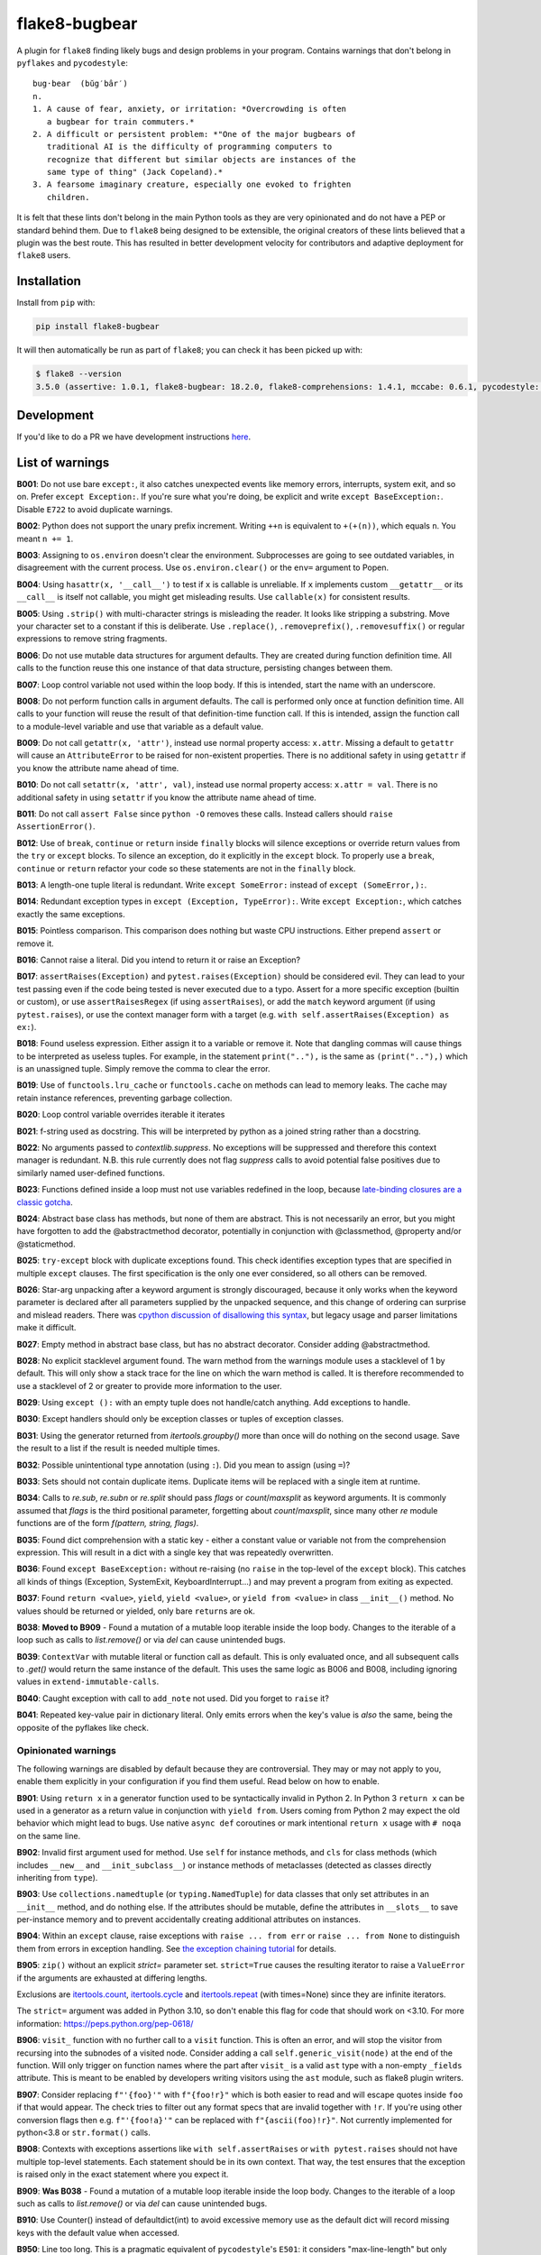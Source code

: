 ==============
flake8-bugbear
==============

.. image:: https://github.com/PyCQA/flake8-bugbear/actions/workflows/ci.yml/badge.svg
   :target: https://github.com/PyCQA/flake8-bugbear/actions/workflows/ci.yml

.. image:: https://img.shields.io/badge/code%20style-black-000000.svg
    :target: https://github.com/psf/black

.. image:: https://results.pre-commit.ci/badge/github/PyCQA/flake8-bugbear/main.svg
   :target: https://results.pre-commit.ci/latest/github/PyCQA/flake8-bugbear/main
   :alt: pre-commit.ci status

A plugin for ``flake8`` finding likely bugs and design problems in your
program.  Contains warnings that don't belong in ``pyflakes`` and
``pycodestyle``::

    bug·bear  (bŭg′bâr′)
    n.
    1. A cause of fear, anxiety, or irritation: *Overcrowding is often
       a bugbear for train commuters.*
    2. A difficult or persistent problem: *"One of the major bugbears of
       traditional AI is the difficulty of programming computers to
       recognize that different but similar objects are instances of the
       same type of thing" (Jack Copeland).*
    3. A fearsome imaginary creature, especially one evoked to frighten
       children.

It is felt that these lints don't belong in the main Python tools as they
are very opinionated and do not have a PEP or standard behind them. Due to
``flake8`` being designed to be extensible, the original creators of these lints
believed that a plugin was the best route. This has resulted in better development
velocity for contributors and adaptive deployment for ``flake8`` users.

Installation
------------

Install from ``pip`` with:

.. code-block:: sh

     pip install flake8-bugbear

It will then automatically be run as part of ``flake8``; you can check it has
been picked up with:

.. code-block:: sh

    $ flake8 --version
    3.5.0 (assertive: 1.0.1, flake8-bugbear: 18.2.0, flake8-comprehensions: 1.4.1, mccabe: 0.6.1, pycodestyle: 2.3.1, pyflakes: 1.6.0) CPython 3.7.0 on Darwin

Development
-----------

If you'd like to do a PR we have development instructions `here <https://github.com/PyCQA/flake8-bugbear/blob/master/DEVELOPMENT.md>`_.

List of warnings
----------------

**B001**: Do not use bare ``except:``, it also catches unexpected events
like memory errors, interrupts, system exit, and so on.  Prefer ``except
Exception:``.  If you're sure what you're doing, be explicit and write
``except BaseException:``.  Disable ``E722`` to avoid duplicate warnings.

**B002**: Python does not support the unary prefix increment. Writing
``++n`` is equivalent to ``+(+(n))``, which equals ``n``. You meant ``n
+= 1``.

**B003**: Assigning to ``os.environ`` doesn't clear the
environment.  Subprocesses are going to see outdated
variables, in disagreement with the current process.  Use
``os.environ.clear()`` or the ``env=``  argument to Popen.

**B004**: Using ``hasattr(x, '__call__')`` to test if ``x`` is callable
is unreliable.  If ``x`` implements custom ``__getattr__`` or its
``__call__`` is itself not callable, you might get misleading
results.  Use ``callable(x)`` for consistent results.

**B005**: Using ``.strip()`` with multi-character strings is misleading
the reader. It looks like stripping a substring. Move your
character set to a constant if this is deliberate. Use
``.replace()``, ``.removeprefix()``, ``.removesuffix()`` or regular
expressions to remove string fragments.

**B006**: Do not use mutable data structures for argument defaults.  They
are created during function definition time. All calls to the function
reuse this one instance of that data structure, persisting changes
between them.

**B007**: Loop control variable not used within the loop body.  If this is
intended, start the name with an underscore.

**B008**: Do not perform function calls in argument defaults.  The call is
performed only once at function definition time. All calls to your
function will reuse the result of that definition-time function call.  If
this is intended, assign the function call to a module-level variable and
use that variable as a default value.

**B009**: Do not call ``getattr(x, 'attr')``, instead use normal
property access: ``x.attr``. Missing a default to ``getattr`` will cause
an ``AttributeError`` to be raised for non-existent properties. There is
no additional safety in using ``getattr`` if you know the attribute name
ahead of time.

**B010**: Do not call ``setattr(x, 'attr', val)``, instead use normal
property access: ``x.attr = val``. There is no additional safety in
using ``setattr`` if you know the attribute name ahead of time.

**B011**: Do not call ``assert False`` since ``python -O`` removes these calls.
Instead callers should ``raise AssertionError()``.

**B012**: Use of ``break``, ``continue`` or ``return`` inside ``finally`` blocks will
silence exceptions or override return values from the ``try`` or ``except`` blocks.
To silence an exception, do it explicitly in the ``except`` block. To properly use
a ``break``, ``continue`` or ``return`` refactor your code so these statements are not
in the ``finally`` block.

**B013**: A length-one tuple literal is redundant.  Write ``except SomeError:``
instead of ``except (SomeError,):``.

**B014**: Redundant exception types in ``except (Exception, TypeError):``.
Write ``except Exception:``, which catches exactly the same exceptions.

**B015**: Pointless comparison. This comparison does nothing but
waste CPU instructions. Either prepend ``assert`` or remove it.

**B016**: Cannot raise a literal. Did you intend to return it or raise
an Exception?

**B017**: ``assertRaises(Exception)`` and ``pytest.raises(Exception)`` should
be considered evil. They can lead to your test passing even if the
code being tested is never executed due to a typo. Assert for a more
specific exception (builtin or custom), or use ``assertRaisesRegex``
(if using ``assertRaises``), or add the ``match`` keyword argument (if
using ``pytest.raises``), or use the context manager form with a target
(e.g. ``with self.assertRaises(Exception) as ex:``).

**B018**: Found useless expression. Either assign it to a variable or remove it.
Note that dangling commas will cause things to be interpreted as useless tuples.
For example, in the statement ``print(".."),`` is the same as ``(print(".."),)``
which is an unassigned tuple. Simply remove the comma to clear the error.

**B019**: Use of ``functools.lru_cache`` or ``functools.cache`` on methods
can lead to memory leaks. The cache may retain instance references, preventing
garbage collection.

**B020**: Loop control variable overrides iterable it iterates

**B021**: f-string used as docstring. This will be interpreted by python
as a joined string rather than a docstring.

**B022**: No arguments passed to `contextlib.suppress`.
No exceptions will be suppressed and therefore this context manager is redundant.
N.B. this rule currently does not flag `suppress` calls to avoid potential false
positives due to similarly named user-defined functions.

**B023**: Functions defined inside a loop must not use variables redefined in
the loop, because `late-binding closures are a classic gotcha
<https://docs.python-guide.org/writing/gotchas/#late-binding-closures>`__.

**B024**: Abstract base class has methods, but none of them are abstract. This
is not necessarily an error, but you might have forgotten to add the @abstractmethod
decorator, potentially in conjunction with @classmethod, @property and/or @staticmethod.

**B025**: ``try-except`` block with duplicate exceptions found.
This check identifies exception types that are specified in multiple ``except``
clauses. The first specification is the only one ever considered, so all others can be removed.

**B026**: Star-arg unpacking after a keyword argument is strongly discouraged, because
it only works when the keyword parameter is declared after all parameters supplied by
the unpacked sequence, and this change of ordering can surprise and mislead readers.
There was `cpython discussion of disallowing this syntax
<https://github.com/python/cpython/issues/82741>`_, but legacy usage and parser
limitations make it difficult.

**B027**: Empty method in abstract base class, but has no abstract decorator. Consider adding @abstractmethod.

**B028**: No explicit stacklevel argument found. The warn method from the warnings module uses a
stacklevel of 1 by default. This will only show a stack trace for the line on which the warn method is called.
It is therefore recommended to use a stacklevel of 2 or greater to provide more information to the user.

**B029**: Using ``except ():`` with an empty tuple does not handle/catch anything. Add exceptions to handle.

**B030**: Except handlers should only be exception classes or tuples of exception classes.

**B031**: Using the generator returned from `itertools.groupby()` more than once will do nothing on the
second usage. Save the result to a list if the result is needed multiple times.

**B032**: Possible unintentional type annotation (using ``:``). Did you mean to assign (using ``=``)?

**B033**: Sets should not contain duplicate items. Duplicate items will be replaced with a single item at runtime.

**B034**: Calls to `re.sub`, `re.subn` or `re.split` should pass `flags` or `count`/`maxsplit` as keyword arguments. It is commonly assumed that `flags` is the third positional parameter, forgetting about `count`/`maxsplit`, since many other `re` module functions are of the form `f(pattern, string, flags)`.

**B035**: Found dict comprehension with a static key - either a constant value or variable not from the comprehension expression. This will result in a dict with a single key that was repeatedly overwritten.

**B036**: Found ``except BaseException:`` without re-raising (no ``raise`` in the top-level of the ``except`` block). This catches all kinds of things (Exception, SystemExit, KeyboardInterrupt...) and may prevent a program from exiting as expected.

**B037**: Found ``return <value>``, ``yield``, ``yield <value>``, or ``yield from <value>`` in class ``__init__()`` method. No values should be returned or yielded, only bare ``return``\s are ok.

**B038**: **Moved to B909** - Found a mutation of a mutable loop iterable inside the loop body. Changes to the iterable of a loop such as calls to `list.remove()` or via `del` can cause unintended bugs.

**B039**: ``ContextVar`` with mutable literal or function call as default. This is only evaluated once, and all subsequent calls to `.get()` would return the same instance of the default. This uses the same logic as B006 and B008, including ignoring values in ``extend-immutable-calls``.

**B040**: Caught exception with call to ``add_note`` not used. Did you forget to ``raise`` it?

**B041**: Repeated key-value pair in dictionary literal. Only emits errors when the key's value is *also* the same, being the opposite of the pyflakes like check.

Opinionated warnings
~~~~~~~~~~~~~~~~~~~~

The following warnings are disabled by default because they are
controversial.  They may or may not apply to you, enable them explicitly
in your configuration if you find them useful.  Read below on how to
enable.

**B901**: Using ``return x`` in a generator function used to be
syntactically invalid in Python 2. In Python 3 ``return x`` can be used
in a generator as a return value in conjunction with ``yield from``.
Users coming from Python 2 may expect the old behavior which might lead
to bugs.  Use native ``async def`` coroutines or mark intentional
``return x`` usage with ``# noqa`` on the same line.

**B902**: Invalid first argument used for method. Use ``self`` for
instance methods, and ``cls`` for class methods (which includes ``__new__``
and ``__init_subclass__``) or instance methods of metaclasses (detected as
classes directly inheriting from ``type``).

**B903**: Use ``collections.namedtuple`` (or ``typing.NamedTuple``) for
data classes that only set attributes in an ``__init__`` method, and do
nothing else. If the attributes should be mutable, define the attributes
in ``__slots__`` to save per-instance memory and to prevent accidentally
creating additional attributes on instances.

**B904**: Within an ``except`` clause, raise exceptions with ``raise ... from err``
or ``raise ... from None`` to distinguish them from errors in exception handling.
See `the exception chaining tutorial <https://docs.python.org/3/tutorial/errors.html#exception-chaining>`_
for details.

**B905**: ``zip()`` without an explicit `strict=` parameter set. ``strict=True`` causes the resulting iterator
to raise a ``ValueError`` if the arguments are exhausted at differing lengths.

Exclusions are `itertools.count <https://docs.python.org/3/library/itertools.html#itertools.count>`_, `itertools.cycle <https://docs.python.org/3/library/itertools.html#itertools.cycle>`_ and `itertools.repeat <https://docs.python.org/3/library/itertools.html#itertools.repeat>`_ (with times=None) since they are infinite iterators.

The ``strict=`` argument was added in Python 3.10, so don't enable this flag for code that should work on <3.10.
For more information: https://peps.python.org/pep-0618/

**B906**: ``visit_`` function with no further call to a ``visit`` function. This is often an error, and will stop the visitor from recursing into the subnodes of a visited node. Consider adding a call ``self.generic_visit(node)`` at the end of the function.
Will only trigger on function names where the part after ``visit_`` is a valid ``ast`` type with a non-empty ``_fields`` attribute.
This is meant to be enabled by developers writing visitors using the ``ast`` module, such as flake8 plugin writers.

**B907**: Consider replacing ``f"'{foo}'"`` with ``f"{foo!r}"`` which is both easier to read and will escape quotes inside ``foo`` if that would appear. The check tries to filter out any format specs that are invalid together with ``!r``. If you're using other conversion flags then e.g. ``f"'{foo!a}'"`` can be replaced with ``f"{ascii(foo)!r}"``. Not currently implemented for python<3.8 or ``str.format()`` calls.

**B908**: Contexts with exceptions assertions like ``with self.assertRaises`` or ``with pytest.raises`` should not have multiple top-level statements. Each statement should be in its own context. That way, the test ensures that the exception is raised only in the exact statement where you expect it.

**B909**: **Was B038** - Found a mutation of a mutable loop iterable inside the loop body. Changes to the iterable of a loop such as calls to `list.remove()` or via `del` can cause unintended bugs.

**B910**: Use Counter() instead of defaultdict(int) to avoid excessive memory use as the default dict will record missing keys with the default value when accessed.

**B950**: Line too long. This is a pragmatic equivalent of
``pycodestyle``'s ``E501``: it considers "max-line-length" but only triggers
when the value has been exceeded by **more than 10%**. ``noqa`` and ``type: ignore`` comments are ignored. You will no
longer be forced to reformat code due to the closing parenthesis being
one character too far to satisfy the linter. At the same time, if you do
significantly violate the line length, you will receive a message that
states what the actual limit is. This is inspired by Raymond Hettinger's
`"Beyond PEP 8" talk <https://www.youtube.com/watch?v=wf-BqAjZb8M>`_ and
highway patrol not stopping you if you drive < 5mph too fast. Disable
``E501`` to avoid duplicate warnings. Like ``E501``, this error ignores long shebangs
on the first line and urls or paths that are on their own line::

  #! long shebang ignored

  # https://some-super-long-domain-name.com/with/some/very/long/paths
  url = (
      "https://some-super-long-domain-name.com/with/some/very/long/paths"
  )


How to enable opinionated warnings
~~~~~~~~~~~~~~~~~~~~~~~~~~~~~~~~~~

To enable Bugbear's opinionated checks (``B9xx``), specify an ``--extend-select``
command-line option or ``extend-select=`` option in your config file
(requires ``flake8 >=4.0``)::

  [flake8]
  max-line-length = 80
  max-complexity = 12
  ...
  extend-ignore = E501
  extend-select = B950

Some of Bugbear's checks require other ``flake8`` checks disabled - e.g. ``E501`` must
be disabled when enabling ``B950``.

If you'd like all optional warnings to be enabled for you (future proof your config!),
say ``B9`` instead of ``B950``. You will need ``flake8 >=3.2`` for this feature.

For ``flake8 <=4.0``, you will need to use the ``--select`` command-line option or
``select=`` option in your config file. For ``flake8 >=3.0``, this option is a whitelist
(checks not listed are implicitly disabled), so you have to explicitly specify all
checks you want enabled (e.g. ``select = C,E,F,W,B,B950``).

The ``--extend-ignore`` command-line option and ``extend-ignore=`` config file option
require ``flake8 >=3.6``. For older ``flake8`` versions, the ``--ignore`` and
``ignore=`` options can be used. Using ``ignore`` will override all codes that are
disabled by default from all installed linters, so you will need to specify these codes
in your configuration to silence them. I think this behavior is surprising so Bugbear's
opinionated warnings require explicit selection.

**Note:** Bugbear's enforcement of explicit opinionated warning selection is deprecated
and will be removed in a future release. It is recommended to use ``extend-ignore`` and
``extend-select`` in your ``flake8`` configuration to avoid implicitly altering selected
and/or ignored codes.

Configuration
-------------

The plugin currently has the following settings:

``extend-immutable-calls``: Specify a list of additional immutable calls.
This could be useful, when using other libraries that provide more immutable calls,
beside those already handled by ``flake8-bugbear``. Calls to these method will no longer
raise a ``B008`` or ``B039`` warning.

``classmethod-decorators``: Specify a list of decorators to additionally mark a method as a ``classmethod`` as used by B902. The default only checks for ``classmethod``. When an ``@obj.name`` decorator is specified it will match against either ``name`` or ``obj.name``.
This functions similarly to how `pep8-naming <https://github.com/PyCQA/pep8-naming>` handles it, but with different defaults, and they don't support specifying attributes such that a decorator will never match against a specified value ``obj.name`` even if decorated with ``@obj.name``.

For example::

  [flake8]
  max-line-length = 80
  max-complexity = 12
  ...
  extend-immutable-calls = pathlib.Path, Path
  classmethod-decorators = myclassmethod, mylibrary.otherclassmethod

Tests / Lints
---------------

Just run::

    coverage run tests/test_bugbear.py


For linting::

    pre-commit run -a


License
-------

MIT


Change Log
----------


24.10.31
~~~~~~~~

* B041: New dictionary same key AND value check (#496)
* B037: Fix typo in error message
* B024: No longer treats assigned class variables as abstract (#471)
* Bump required attrs version to 22.2.0

24.8.19
~~~~~~~

* B910: implement to suggest using Counter() instead of defaultdict(int) (#489)
* B901: Do not trigger with explicit Generator return type (#481)
* B008: add some comments, rename b008_extend_immutable_calls (#476)
* B040: exception with note added not reraised or used (#477)
* B039, Add ``ContextVar`` with mutable literal or function call as default
* B040: Add Exception with added note not reraised. (#474)
* Run tests in Python 3.13
* Type annotated code (#481 + #483)
* Replace hash with unsafe_hash (#486)

24.4.26
~~~~~~~

* B909: Fix false positive affecting containers of mutables (#469)

24.4.21
~~~~~~~

* B950: Add pragma comment to line length ignores (#463)
* B909: Add more cases to detect + more container mutating functions (#460)

24.2.6
~~~~~~

* B902: Remove decorators named validator and root_validator from B902 checks (#459)
* B038: Change B038 to B909 and make it optional (#456)

24.1.17
~~~~~~~

* B038: Restrict rule to mutation functions only (#453)

24.1.16
~~~~~~~

* B036: Fix crash on ``raise`` statements raising something other than
  a bare name (#450)

24.1.15
~~~~~~~

* B038: Add check for mutations of loop iterator (#446)
* B037: Add check for yielding or returning values in __init__() (#442)
* B017: make B017 also apply to BaseException (#439)
* B036: Add check for except BaseException without re-raising (#438)

23.12.2
~~~~~~~

* B018: to detect useless-statements at all levels (#434)
* B018: Add classname to b018 useless-expression output (#433)
* B018: Include tuples in b018 useless-statement check (#432)

23.11.28
~~~~~~~~

* B035: Fix false positive when named expressions are used (#430)

23.11.26
~~~~~~~~

* B035: add check for static keys in dict-comprehension (#426)
* B902: Add exceptions for standard library metaclasses (#415)
* B017: Modify to no longer have a false negative when raises() is imported
  directly from pytest (#424)
* B026: Fix bug where the check was not triggered for calls where the caller
  is an attribute (#420)

23.9.16
~~~~~~~

* add --classmethod-decorators (#405)
* fix name collision for node_stack on python 3.12 (#406)
* Use pypa/build to build the package (#404)

23.7.10
~~~~~~~

* Add B034: re.sub/subn/split must pass flags/count/maxsplit as keyword arguments.
* Fix a crash and several test failures on Python 3.12, all relating to the B907
  check.
* Declare support for Python 3.12.

23.6.5
~~~~~~

* Include tox.ini in MANIFEST.in for sdist. (#389)
* Improve B033 (duplicate set items) (#385)

23.5.9
~~~~~~

* Add B033: Detect duplicate items in sets
* Add B908: Detect assertRauses like contexts only has top level statements that could throw
* Add B028: Allow stacklevel to be explicitly assigned as a positional argument
* Remove more < 3.8 checks / assertions

23.3.23
~~~~~~~~~~

* flake8-bugbear is now >= 3.8.1 project like flake8>=6.0.0
  * This has allowed some more modern AST usage cleanup and less CI running etc.
* B030: Fix crash on certain unusual except handlers (e.g. ``except a[0].b:``)
* Add B033: Check for duplicate items in sets.

23.3.12
~~~~~~~~

* B950: now ignores 'noqa' and 'type: ignore' comments.
* B005: Do not flag when using the ``strip()`` method on an imported module.
* B030: Allow calls and starred expressions in except handlers.

23.2.13
~~~~~~~~

* B906: Add ``visit_Bytes``, ``visit_Num`` and ``visit_Str`` to the list of ``visit_*``
  functions that are ignored by the B906 check. The ``ast.Bytes``, ``ast.Num`` and
  ``ast.Str`` nodes are all deprecated, but may still be used by some codebases in
  order to maintain backwards compatibility with Python 3.7.
* B016: Warn when raising f-strings.
* Add B028: Check for an explicit stacklevel keyword argument on the warn method from the warnings module.
* Add B029: Check when trying to use ``except`` with an empty tuple i.e. ``except ():``.
* Add B030: Check that except handlers only use exception classes or tuples of exception classes.
  Fixes crash on some rare except handlers.
* Add B031: Check that ``itertools.groupby()`` is not used multiple times.
* Add B032: Check for possible unintentional type annotations instead of assignments.

23.1.20
~~~~~~~~~

* B024: now ignores classes without any methods. (#336)
* B017: Don't warn when ``pytest.raises()`` has a ``match`` argument. (#334)
* B906: Ignore ``visit_`` functions with a ``_fields`` attribute that can't contain ast.AST subnodes. (#330)

23.1.17
~~~~~~~~~

* Rename B028 to B907, making it optional/opinionated.

23.1.14
~~~~~~~~~

* Add B906: ``visit_`` function with no further calls to a ``visit`` function. (#313)
* Add B028: Suggest ``!r`` when formatted value in f-string is surrounded by quotes. (#319)

22.12.6
~~~~~~~~~

* Add B905: `zip()` without an explicit `strict=` parameter. (#314)
* B027: ignore @overload when typing is imported with other names (#309)

22.10.27
~~~~~~~~~

* B027: Ignore @overload decorator (#306)
* B023: Also fix map (#305)
* B023: Avoid false alarms with filter, reduce, key= and return. Added tests for functools (#303)

22.10.25
~~~~~~~~~

* Make B015 and B018 messages slightly more polite (#298)
* Add B027: Empty method in abstract base class with no abstract decorator
* Multiple B024 false positive fixes
* Move CI to use `tox` (#294)
* Move to using PEP621 / `pyproject.toml` package (#291)
* Tested in 3.11

22.9.23
~~~~~~~~~~

* Add B026: find argument unpacking after keyword argument (#287)
* Move to setup.cfg like flake8 (#288)

22.9.11
~~~~~~~~~~

* Add B025: find duplicate except clauses (#284)

22.8.23
~~~~~~~~~~

* Add B024 error code to message for B024 (#276)

22.8.22
~~~~~~~~~~

* Add B024: abstract base class with no abstract methods (#273)


22.7.1
~~~~~~~~~~

* Implement late-binding loop check (#265)

  * `late-binding closures are a classic gotcha <https://docs.python-guide.org/writing/gotchas/#late-binding-closures>`__.

22.6.22
~~~~~~~~~~

* Don't crash when select / extend_select are None (#261)
* Ignore lambda arguments for B020 (#259)
* Fix missing space typos in B021, B022 error messages (#257)


22.4.25
~~~~~~~~~~

* Ignore black formatting for b013 test case (#251)
* B010 Fix lambda flase positive (#246)
* B008 Fix edge case with lambda functions (#243)

22.3.23
~~~~~~~~~~

* B006 and B008: Detect function calls at any level of the default expression (#239)
* B020: Fix comprehension false postives (#238)
* Tweak B019 desc (#237)

22.3.20
~~~~~~~~~~

* B022: No arguments passed to contextlib.suppress (#231)
* B021: f-string used as docstring. (#230)
* B020: ensure loop control variable doesn't overrides iterable it iterates (#220)
* B019: check to find cache decorators on class methods (#218)
* Fix crash on long empty string (#223)

22.1.11
~~~~~~~~~~

* B018: Ignore JoinedStr (#216)
* Build universal Python 3 wheels (#214)
* B950: Add same special cases as E501 (#213)

21.11.29
~~~~~~~~~~

* B018: Disable strings from check for now (#209)

21.11.28
~~~~~~~~~~

* B904: ensure the raise is in the same context with the except (#191)
* Add Option to extend the list of immutable calls (#204)
* Update B014: ``binascii.Error`` is now treated as a subclass of ``ValueError`` (#206)
* add simple pre-commit config (#205)
* Test with 3.10 official
* Add B018 check to find useless declarations (#196, #202)

21.9.2
~~~~~~~~~~

* Fix crash on call in except statement in _to_name_str (#187)
* Update B006: list, dictionary, and set comprehensions are now also disallowed (#186)

21.9.1
~~~~~~

* Update B008: Whitelist more immutable function calls (#173)
* Remove Python Compatibility Warnings (#182)
* Add B904: check for ``raise`` without ``from`` in an ``except`` clause (#181)
* Add Python 3.10 tests to ensure we pass (#183)

21.4.3
~~~~~~

* Verify the element in item_context.args is of type ast.Name for b017

21.4.2
~~~~~~

* Add another hasattr() check to b017 visit for .func

21.4.1
~~~~~~

* Add B017: check for gotta-catch-em-all assertRaises(Exception)

21.3.2
~~~~~~

* Fix crash on tuple expansion in try/except block (#161)

21.3.1
~~~~~~

* Fix grammar in B015 (#150)
* Make sure float infinity/NaN does not trigger B008 (#155)
* Handle positional-only args in class methods (#158)

20.11.1
~~~~~~~~~~~~

* Support exception aliases properly in B014 (#129)
* Add B015: Pointless comparison (#130)
* Remove check for # noqa comments (#134)
* Ignore exception classes which are not types (#135)
* Introduce B016 to check for raising a literal. (#141)
* Exclude types.MappingProxyType() from B008. (#144)

20.1.4
~~~~~~

* Ignore keywords for B009/B010

20.1.3
~~~~~~

* Silence B009/B010 for non-identifiers
* State an ignore might be needed for optional B9x checks

20.1.2
~~~~~~

* Fix error on attributes-of-attributes in `except (...):` clauses

20.1.1
~~~~~~

* Allow continue/break within loops in finally clauses for B012
* For B001, also check for ``except ():``
* Introduce B013 and B014 to check tuples in ``except (..., ):`` statements

20.1.0
~~~~~~

* Warn about continue/return/break in finally block (#100)
* Removed a colon from the descriptive message in B008. (#96)

19.8.0
~~~~~~

* Fix .travis.yml syntax + add Python 3.8 + nightly tests
* Fix `black` formatting + enforce via CI
* Make B901 not apply to __await__ methods

19.3.0
~~~~~~

* allow 'mcs' for metaclass classmethod first arg (PyCharm default)
* Introduce B011
* Introduce B009 and B010
* Exclude immutable calls like tuple() and frozenset() from B008
* For B902, the first argument for metaclass class methods can be
  "mcs", matching the name preferred by PyCharm.

18.8.0
~~~~~~

* black format all .py files
* Examine kw-only args for mutable defaults
* Test for Python 3.7

18.2.0
~~~~~~

* packaging fixes


17.12.0
~~~~~~~

* graduated to Production/Stable in trove classifiers

* introduced B008

17.4.0
~~~~~~

* bugfix: Also check async functions for B006 + B902

17.3.0
~~~~~~

* introduced B903 (patch contributed by Martijn Pieters)

* bugfix: B902 now enforces `cls` for instance methods on metaclasses
  and `metacls` for class methods on metaclasses

17.2.0
~~~~~~

* introduced B902

* bugfix: opinionated warnings no longer invisible in Syntastic

* bugfix: opinionated warnings stay visible when --select on the
  command-line is used with full three-digit error codes

16.12.2
~~~~~~~

* bugfix: opinionated warnings no longer get enabled when user specifies
  ``ignore =`` in the configuration.  Now they require explicit
  selection as documented above also in this case.

16.12.1
~~~~~~~

* bugfix: B007 no longer crashes on tuple unpacking in for-loops

16.12.0
~~~~~~~

* introduced B007

* bugfix: remove an extra colon in error formatting that was making Bugbear
  errors invisible in Syntastic

* marked as "Beta" in trove classifiers, it's been used in production
  for 8+ months

16.11.1
~~~~~~~

* introduced B005

* introduced B006

* introduced B950

16.11.0
~~~~~~~

* bugfix: don't raise false positives in B901 on closures within
  generators

* gracefully fail on Python 2 in setup.py

16.10.0
~~~~~~~

* introduced B004

* introduced B901, thanks Markus!

* update ``flake8`` constraint to at least 3.0.0

16.9.0
~~~~~~

* introduced B003

16.7.1
~~~~~~

* bugfix: don't omit message code in B306's warning

* change dependency on ``pep8`` to dependency on ``pycodestyle``, update
  ``flake8`` constraint to at least 2.6.2

16.7.0
~~~~~~

* introduced B306

16.6.1
~~~~~~

* bugfix: don't crash on files with tuple unpacking in class bodies

16.6.0
~~~~~~

* introduced B002, B301, B302, B303, B304, and B305

16.4.2
~~~~~~

* packaging herp derp

16.4.1
~~~~~~

* bugfix: include tests in the source package (to make ``setup.py test``
  work for everyone)

* bugfix: explicitly open README.rst in UTF-8 in setup.py for systems
  with other default encodings

16.4.0
~~~~~~

* first published version

* date-versioned


Authors
-------

Glued together by `Łukasz Langa <mailto:lukasz@langa.pl>`_. Multiple
improvements by `Markus Unterwaditzer <mailto:markus@unterwaditzer.net>`_,
`Martijn Pieters <mailto:github.com@zopatista.com>`_,
`Cooper Lees <mailto:me@cooperlees.com>`_, and `Ryan May <mailto:rmay31@gmail.com>`_.
